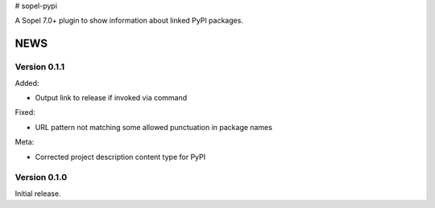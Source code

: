 # sopel-pypi

A Sopel 7.0+ plugin to show information about linked PyPI packages.


NEWS
====

Version 0.1.1
-------------

Added:

* Output link to release if invoked via command

Fixed:

* URL pattern not matching some allowed punctuation in package names

Meta:

* Corrected project description content type for PyPI


Version 0.1.0
-------------

Initial release.


